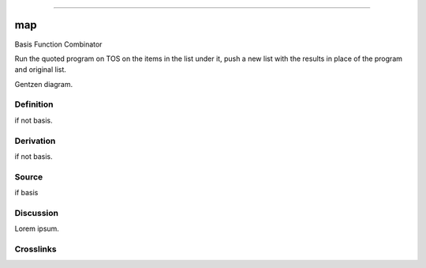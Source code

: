 --------------

map
^^^^^

Basis Function Combinator


Run the quoted program on TOS on the items in the list under it, push a
new list with the results in place of the program and original list.


Gentzen diagram.


Definition
~~~~~~~~~~

if not basis.


Derivation
~~~~~~~~~~

if not basis.


Source
~~~~~~~~~~

if basis


Discussion
~~~~~~~~~~

Lorem ipsum.


Crosslinks
~~~~~~~~~~

